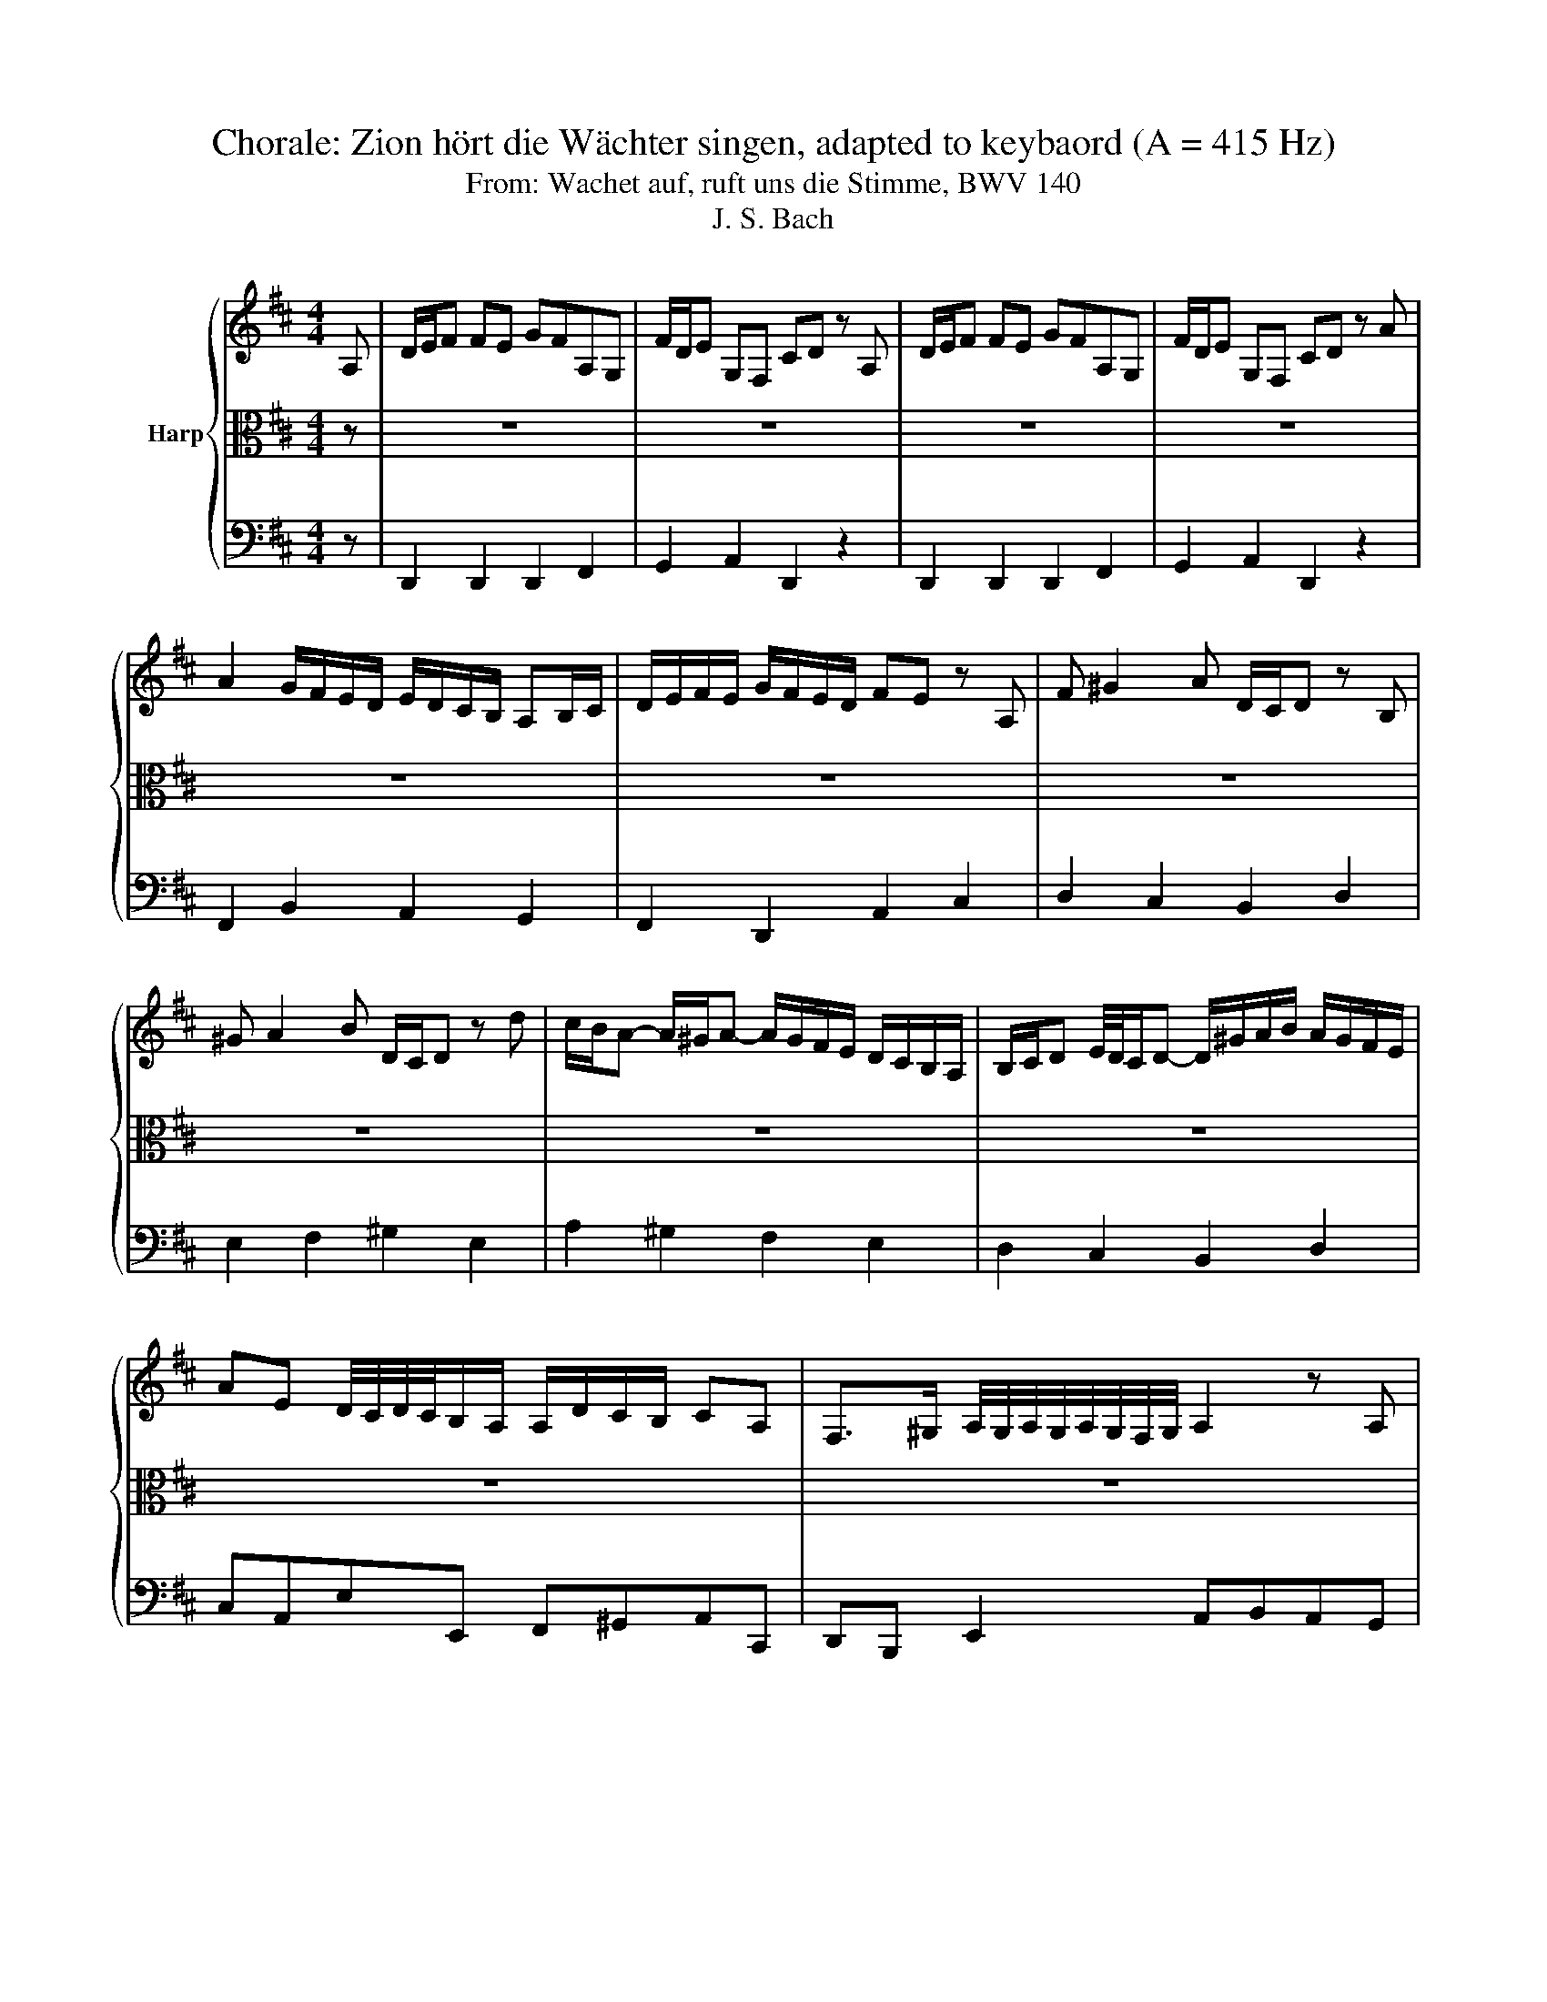 X:1
T:Chorale: Zion hört die Wächter singen, adapted to keybaord (A = 415 Hz)
T:From: Wachet auf, ruft uns die Stimme, BWV 140
T:J. S. Bach
%%score { 1 | 2 | 3 }
L:1/8
M:4/4
K:D
V:1 treble nm="Harp"
V:2 alto 
V:3 bass 
V:1
 A, | D/E/F FE GFA,G, | F/D/E G,F, CD z A, | D/E/F FE GFA,G, | F/D/E G,F, CD z A | %5
[K:D] A2 G/F/E/D/ E/D/C/B,/ A,B,/C/ | D/E/F/E/ G/F/E/D/ FE z A, | F ^G2 A D/C/D z B, | %8
 ^G A2 B D/C/D z d | c/B/A- A/^G/A- A/G/F/E/ D/C/B,/A,/ | B,/C/D E/4D/4C/D- D/^G/A/B/ A/G/F/E/ | %11
 AE D/4C/4D/4C/4B,/A,/ A,/D/C/B,/ CA, | F,>^G, A,/4G,/4A,/4G,/4A,/4G,/4F,/4G,/4 A,2 z A, | %13
 D/E/F FE GFA,G, | F/D/E G,F, CD z A, | D/E/F FE GFA,G, | F/D/E G,F, CD z E | F ^G2 A D/C/D z D | %18
 ^G A2 B E/D/E z2 | z2 z A A2 G/F/E/D/ | E/D/C/B,/ A,B,/C/ D/E/F/E/ G/F/E/D/ | FE z2 z2 z A, | %22
 D/E/F FE GFA,G, | F/D/E G,F, CD z A, | D/E/F FE GFA,G, | F/D/E G,F, CD z A | %26
 A2 G/F/E/D/ E/D/C/B,/ A,B,/C/ | D/E/F/E/ G/F/E/D/ FE z E | F ^G2 A E/4D/4C/D z B, | %29
 ^G A2 B E/4D/4C/D z d | c/B/B/4A/4B/4A/4 B/4A/4^G/A- A/G/F/E/ D/C/B,/A,/ | %31
 B,/C/D E/4D/4C/D- D/^G/A/B/ A/G/F/E/ | AE D/4C/4D/4C/4B,/A,/ A,/D/C/B,/ CA, | %33
 F,>^G, A,/4G,/4A,/4G,/4G,/F,/4G,/4 A,2 z A, | D/E/F FE GFA,G, | F/D/E G,F, CD z A, | %36
 D/E/F FE GFA,G, | F/D/E G,F, CD z E | F ^G2 A D/C/D z D | ^G A2 B E/D/E z2 | z2 z A A2 G/F/E/D/ | %41
 E/D/C/B,/ A,B,/C/ D/E/F/E/ G/F/E/D/ | FE z2 z2 z A | A2 G/F/E/D/ E/D/C/B,/ A,B,/C/ | %44
 D/E/F/E/ G/F/E/D/ FE z A, | F ^G2 A D/C/D z B, | ^G A2 B D/C/D z d | %47
 c/B/A- A/^G/A- A/G/F/E/ D/C/B,/A,/ | B,/C/D E/4D/4C/D- D/^G/A/B/ A/G/F/E/ | %49
 AE D/4C/4D/4C/4B,/A,/ A,/D/C/B,/ CA, | F,>^G, A,/4G,/4A,/4G,/4G,/F,/4G,/4 A,2 z B, | %51
 D E2 F A,/G,/A, z A | A2 G/F/E/D/ E/D/C/B,/ A,B,/C/ | D/E/F/E/ G/F/E/D/ FE z2 | z2 z F B/c/d dc | %55
 edFE d/B/c ED | ^AB z F F2 E/D/C/B,/ | C/B,/^A,/^G,/ F,G,/A,/ B,/C/D/C/ E/D/C/B,/ | %58
 DC z F, D ^E2 F | B,/A,/B, z ^G, ^E F2 ^G | B,/A,/B, z B A/^G/F- F/=F/^F- | %61
 F/E/D/C/ B,/A,/^G,/F,/ G,/A,/B,- B,/A,/B,- | B,/^E/F/^G/ F/E/^D/C/ FC B,/4A,/4B,/4A,/4^G,/F,/ | %63
 F,2 z2 z2 z A, | D/E/F FE GFA,G, | F/D/E G,F, CD z2 | z2 z A A2 G/F/E/D/ | %67
 E/D/C/B,/ A,B,/C/ D/E/F/E/ G/F/E/D/ | FE z D B c2 d | A/4G/4F/G z B c d2 e | %70
 G/F/G z E F/E/D- D/C/D | D/=c/B/A/ G/F/E/D/ E/F/G- G/F/G- | G/C/D/E/ D/C/B,/A,/ AD F/E/D/C/ | %73
 D/G/F/E/ FD B,>C C>D | !fermata!D8 |] %75
V:2
 z | z8 | z8 | z8 | z8 |[K:D] z8 | z8 | z8 | z8 | z8 | z8 | z8 | z8 | z4 D,2 F,2 | %14
 A,2 A,2 A,2 A,2 | B,4 A,4 | z4 z2 A,2 | D2 A,2 DE F2 | E3 D C2 B,/A,/B, | A,4 z4 | z2 A,2 D2 A,2 | %21
 B,2 F,G,/A,/ G,F, E,2 | D,4 z4 | z8 | z8 | z8 | z8 | z8 | z8 | z8 | z8 | z8 | z8 | z8 | %34
 z4 D,2 F,2 | A,2 A,2 A,2 A,2 | B,4 A,4 | z4 z2 A,2 | D2 A,2 DE F2 | E3 D C2 C/4B,/4A,/B, | %40
 A,4 z4 | z2 A,2 D2 A,2 | B,2 F,G,/A,/ G,F, E,2 | D,4 z4 | z8 | z8 | z8 | z8 | z8 | z8 | %50
 z4 z2 A,2 | A,2 G,2 F,2 E,2 | D,4 z4 | z2 A,2 A,2 G,2 | F,2 E,2 D,4 | z8 | E,2 F,2 G,4 | F,4 z4 | %58
 z8 | z8 | z8 | z8 | z8 | z2 A,2 B,2 C2 | D4 z4 | z4 z2 D2 | F2 E2 D4 | z8 | z2 A,2 D2 A,2 | %69
 B,2 F,2 G,F, E,2 | D,8 | z8 | z8 | z8 | z8 |] %75
V:3
 z | D,,2 D,,2 D,,2 F,,2 | G,,2 A,,2 D,,2 z2 | D,,2 D,,2 D,,2 F,,2 | G,,2 A,,2 D,,2 z2 | %5
[K:D] F,,2 B,,2 A,,2 G,,2 | F,,2 D,,2 A,,2 C,2 | D,2 C,2 B,,2 D,2 | E,2 F,2 ^G,2 E,2 | %9
 A,2 ^G,2 F,2 E,2 | D,2 C,2 B,,2 D,2 | C,A,,E,E,, F,,^G,,A,,C,, | D,,B,,, E,,2 A,,B,,A,,G,, | %13
 F,,E,,D,,C,, B,,,2 B,,2 | F,,2 A,,2 D,,2 F,,2 | G,,2 G,2 C,2 D,2 | B,,2 C,2 D,2 C,2 | %17
 B,,2 F,,2 B,,C, D,2- | D,C,F,,^G,, A,,C,,D,,E,, | A,,^G,,A,,B,, C,A,, D,2 | A,,2 G,,2 F,,2 D,,2 | %21
 G,,A,, B,,2 E,,2 A,,G,, | F,,2 D,2 C,2 D,2 | G,,2 A,,2 D,,2 z2 | D,,2 D,,2 D,,2 F,,2 | %25
 G,,2 A,,2 D,,2 z2 | F,,2 B,,2 A,,2 G,,2 | F,,2 D,,2 A,,2 C,2 | D,2 C,2 B,,2 D,2 | %29
 E,2 F,2 ^G,2 E,2 | A,2 ^G,2 F,2 E,2 | D,2 C,2 B,,2 D,2 | C,A,,E,E,, F,,^G,,A,,C,, | %33
 D,,B,,, E,,2 A,,B,,A,,G,, | F,,E,,D,,C,, B,,,2 B,,2 | F,,2 A,,2 D,,2 F,,2 | G,,2 G,2 C,2 D,2 | %37
 B,,2 C,2 D,2 C,2 | B,,2 F,,2 B,,C, D,2- | D,C,F,,^G,, A,,C,,D,,E,, | A,,^G,,A,,B,, C,A,, D,2 | %41
 A,,2 G,,2 F,,2 D,,2 | G,,A,, B,,2 E,,2 A,,G,, | F,,2 B,,2 A,,2 G,,2 | F,,2 D,,2 A,,2 C,2 | %45
 D,2 C,2 B,,2 D,2 | E,2 F,2 ^G,2 E,2 | A,2 ^G,2 F,2 E,2 | D,2 C,2 B,,2 D,2 | %49
 C,A,,E,E,, F,,^G,,A,,C,, | D,,B,,, E,,2 A,,B,,A,,G,, | F,,E,,D,,C,, D,,F,,G,,A,, | %52
 B,,C, D,2 A,,2 G,,2 | F,,2 D,,2 A,,B,,C,A,, | D,C,B,,^A,, B,,F,B,A, | G,2 D,2 E,2 F,2 | %56
 G,F,E,^D, E,=D,C,B,, | ^A,,F,,F,E, D,2 B,,2 | F,2 ^A,2 B,2 =A,2 | ^G,2 B,,2 C,2 D,2 | %60
 ^E,,2 C,,2 F,,2 =E,,2 | D,2 C,2 B,,2 A,,2 | ^G,,2 B,,2 A,,F,,C,C,, | F,,D,,E,,F,, G,,F,,G,,A,, | %64
 B,,A,,B,,C, D,2 B,,2 | G,,2 A,,2 B,,A,,B,,C, | D,C,D,E, F,E,F,G, | C,A,,A,G, F,2 D,2 | %68
 A,G, F,2 G,2 F,2 | E,2 D,2 E,2 A,,2 | B,,2 G,,2 A,,2 F,,2 | G,,F,,E,,D,, C,,2 E,,2 | %72
 A,,B,,A,,G,, F,,B,,G,,A,, | B,,C,D,F, G,E,A,A,, | !fermata!D,8 |] %75

